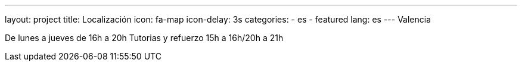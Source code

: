 ---
layout: project
title: Localización
icon: fa-map
icon-delay: 3s
categories:
  - es
  - featured
lang: es
---
Valencia

De lunes a jueves de
16h a 20h
Tutorias y refuerzo
15h a 16h/20h a 21h